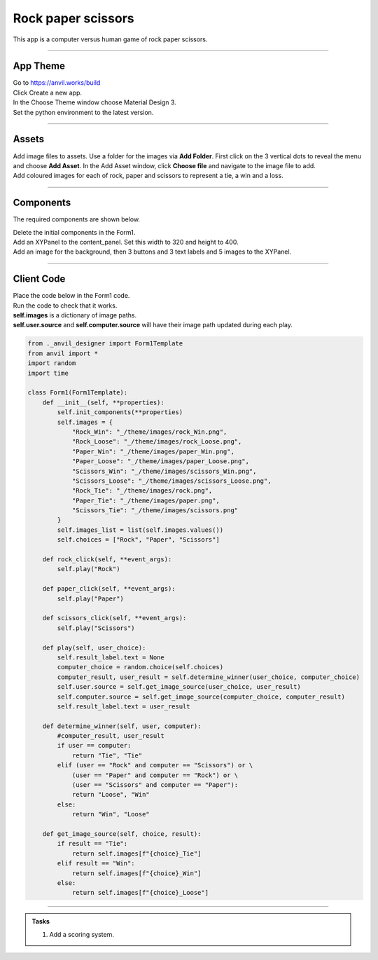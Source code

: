 ====================================================
Rock paper scissors
====================================================

| This app is a computer versus human game of rock paper scissors.

.. image:: images/rps/RPS.png
    :scale: 100%

----

App Theme
--------------

| Go to https://anvil.works/build
| Click Create a new app.
| In the Choose Theme window choose Material Design 3.
| Set the python environment to the latest version.

----

Assets
-----------

| Add image files to assets. Use a folder for the images via **Add Folder**. First click on the 3 vertical dots to reveal the menu and choose **Add Asset**. In the Add Asset window, click **Choose file** and navigate to the image file to add.
| Add coloured images for each of rock, paper and scissors to represent a tie, a win and a loss.

.. image:: images/rps/rps_assets.png
    :scale: 100%

----

Components
----------------

The required components are shown below.

.. image:: images/rps/rps_components.png
    :scale: 100%

| Delete the initial components in the Form1.
| Add an XYPanel to the content_panel. Set this width to 320 and height to 400.
| Add an image for the background, then 3 buttons and 3 text labels and 5 images to the XYPanel.

----

Client Code
------------

| Place the code below in the Form1 code.
| Run the code to check that it works.
| **self.images** is a dictionary of image paths.
| **self.user.source** and **self.computer.source** will have their image path updated during each play.

.. code-block:: python

    from ._anvil_designer import Form1Template
    from anvil import *
    import random
    import time

    class Form1(Form1Template):
        def __init__(self, **properties):
            self.init_components(**properties)
            self.images = {
                "Rock_Win": "_/theme/images/rock_Win.png",
                "Rock_Loose": "_/theme/images/rock_Loose.png",
                "Paper_Win": "_/theme/images/paper_Win.png",
                "Paper_Loose": "_/theme/images/paper_Loose.png",
                "Scissors_Win": "_/theme/images/scissors_Win.png",
                "Scissors_Loose": "_/theme/images/scissors_Loose.png",
                "Rock_Tie": "_/theme/images/rock.png",
                "Paper_Tie": "_/theme/images/paper.png",
                "Scissors_Tie": "_/theme/images/scissors.png"
            }
            self.images_list = list(self.images.values())
            self.choices = ["Rock", "Paper", "Scissors"]

        def rock_click(self, **event_args):
            self.play("Rock")

        def paper_click(self, **event_args):
            self.play("Paper")

        def scissors_click(self, **event_args):
            self.play("Scissors")

        def play(self, user_choice):
            self.result_label.text = None
            computer_choice = random.choice(self.choices)
            computer_result, user_result = self.determine_winner(user_choice, computer_choice)
            self.user.source = self.get_image_source(user_choice, user_result)
            self.computer.source = self.get_image_source(computer_choice, computer_result)
            self.result_label.text = user_result

        def determine_winner(self, user, computer):
            #computer_result, user_result
            if user == computer:
                return "Tie", "Tie"
            elif (user == "Rock" and computer == "Scissors") or \
                (user == "Paper" and computer == "Rock") or \
                (user == "Scissors" and computer == "Paper"):
                return "Loose", "Win"
            else:
                return "Win", "Loose"

        def get_image_source(self, choice, result):
            if result == "Tie":
                return self.images[f"{choice}_Tie"]
            elif result == "Win":
                return self.images[f"{choice}_Win"]
            else:
                return self.images[f"{choice}_Loose"]


----

.. admonition:: Tasks

    #. Add a scoring system.


